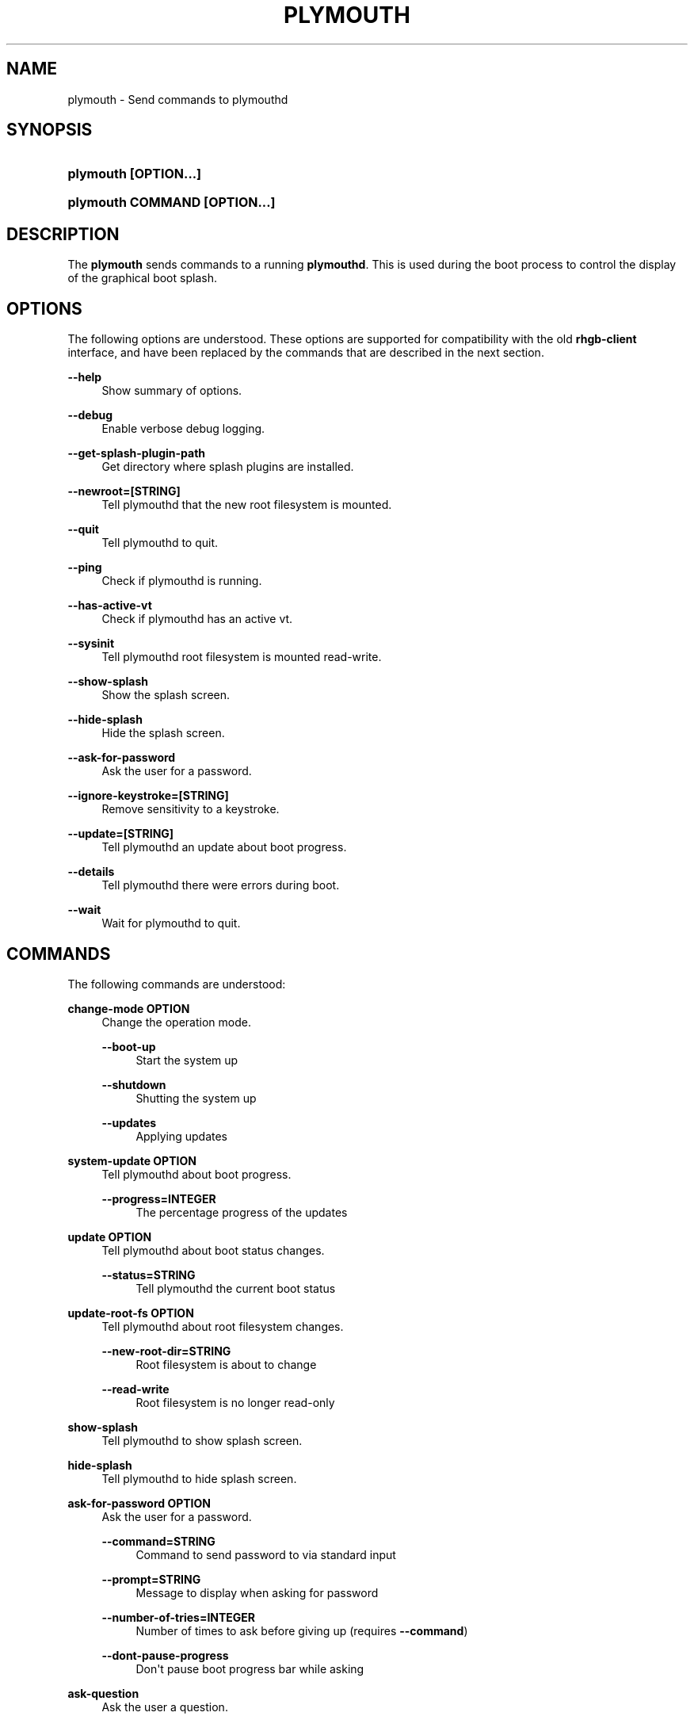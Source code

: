 '\" t
.\"     Title: plymouth
.\"    Author: Kristian Høgsberg
.\" Generator: DocBook XSL Stylesheets vsnapshot <http://docbook.sf.net/>
.\"      Date: 03/06/2020
.\"    Manual: User Commands
.\"    Source: plymouth
.\"  Language: English
.\"
.TH "PLYMOUTH" "1" "" "plymouth" "User Commands"
.\" -----------------------------------------------------------------
.\" * Define some portability stuff
.\" -----------------------------------------------------------------
.\" ~~~~~~~~~~~~~~~~~~~~~~~~~~~~~~~~~~~~~~~~~~~~~~~~~~~~~~~~~~~~~~~~~
.\" http://bugs.debian.org/507673
.\" http://lists.gnu.org/archive/html/groff/2009-02/msg00013.html
.\" ~~~~~~~~~~~~~~~~~~~~~~~~~~~~~~~~~~~~~~~~~~~~~~~~~~~~~~~~~~~~~~~~~
.ie \n(.g .ds Aq \(aq
.el       .ds Aq '
.\" -----------------------------------------------------------------
.\" * set default formatting
.\" -----------------------------------------------------------------
.\" disable hyphenation
.nh
.\" disable justification (adjust text to left margin only)
.ad l
.\" -----------------------------------------------------------------
.\" * MAIN CONTENT STARTS HERE *
.\" -----------------------------------------------------------------
.SH "NAME"
plymouth \- Send commands to plymouthd
.SH "SYNOPSIS"
.HP \w'\fBplymouth\ \fR\fB[OPTION...]\fR\ 'u
\fBplymouth \fR\fB[OPTION...]\fR
.HP \w'\fBplymouth\ \fR\fBCOMMAND\ [OPTION...]\ \fR\ 'u
\fBplymouth \fR\fBCOMMAND\ [OPTION...] \fR
.SH "DESCRIPTION"
.PP
The
\fBplymouth\fR
sends commands to a running
\fBplymouthd\fR\&. This is used during the boot process to control the display of the graphical boot splash\&.
.SH "OPTIONS"
.PP
The following options are understood\&. These options are supported for compatibility with the old
\fBrhgb\-client\fR
interface, and have been replaced by the commands that are described in the next section\&.
.PP
\fB\-\-help\fR
.RS 4
Show summary of options\&.
.RE
.PP
\fB\-\-debug\fR
.RS 4
Enable verbose debug logging\&.
.RE
.PP
\fB\-\-get\-splash\-plugin\-path\fR
.RS 4
Get directory where splash plugins are installed\&.
.RE
.PP
\fB\-\-newroot=\fR\fB[STRING]\fR
.RS 4
Tell plymouthd that the new root filesystem is mounted\&.
.RE
.PP
\fB\-\-quit\fR
.RS 4
Tell plymouthd to quit\&.
.RE
.PP
\fB\-\-ping\fR
.RS 4
Check if plymouthd is running\&.
.RE
.PP
\fB\-\-has\-active\-vt\fR
.RS 4
Check if plymouthd has an active vt\&.
.RE
.PP
\fB\-\-sysinit\fR
.RS 4
Tell plymouthd root filesystem is mounted read\-write\&.
.RE
.PP
\fB\-\-show\-splash\fR
.RS 4
Show the splash screen\&.
.RE
.PP
\fB\-\-hide\-splash\fR
.RS 4
Hide the splash screen\&.
.RE
.PP
\fB\-\-ask\-for\-password\fR
.RS 4
Ask the user for a password\&.
.RE
.PP
\fB\-\-ignore\-keystroke=\fR\fB[STRING]\fR
.RS 4
Remove sensitivity to a keystroke\&.
.RE
.PP
\fB\-\-update=\fR\fB[STRING]\fR
.RS 4
Tell plymouthd an update about boot progress\&.
.RE
.PP
\fB\-\-details\fR
.RS 4
Tell plymouthd there were errors during boot\&.
.RE
.PP
\fB\-\-wait\fR
.RS 4
Wait for plymouthd to quit\&.
.RE
.SH "COMMANDS"
.PP
The following commands are understood:
.PP
\fBchange\-mode \fR\fBOPTION\fR
.RS 4
Change the operation mode\&.
.PP
\fB\-\-boot\-up\fR
.RS 4
Start the system up
.RE
.PP
\fB\-\-shutdown\fR
.RS 4
Shutting the system up
.RE
.PP
\fB\-\-updates\fR
.RS 4
Applying updates
.RE
.RE
.PP
\fBsystem\-update \fR\fBOPTION\fR
.RS 4
Tell plymouthd about boot progress\&.
.PP
\fB\-\-progress=INTEGER\fR
.RS 4
The percentage progress of the updates
.RE
.RE
.PP
\fBupdate \fR\fBOPTION\fR
.RS 4
Tell plymouthd about boot status changes\&.
.PP
\fB\-\-status=STRING\fR
.RS 4
Tell plymouthd the current boot status
.RE
.RE
.PP
\fBupdate\-root\-fs \fR\fBOPTION\fR
.RS 4
Tell plymouthd about root filesystem changes\&.
.PP
\fB\-\-new\-root\-dir=STRING\fR
.RS 4
Root filesystem is about to change
.RE
.PP
\fB\-\-read\-write\fR
.RS 4
Root filesystem is no longer read\-only
.RE
.RE
.PP
\fBshow\-splash\fR
.RS 4
Tell plymouthd to show splash screen\&.
.RE
.PP
\fBhide\-splash\fR
.RS 4
Tell plymouthd to hide splash screen\&.
.RE
.PP
\fBask\-for\-password \fR\fBOPTION\fR
.RS 4
Ask the user for a password\&.
.PP
\fB\-\-command=STRING\fR
.RS 4
Command to send password to via standard input
.RE
.PP
\fB\-\-prompt=STRING\fR
.RS 4
Message to display when asking for password
.RE
.PP
\fB\-\-number\-of\-tries=INTEGER\fR
.RS 4
Number of times to ask before giving up (requires
\fB\-\-command\fR)
.RE
.PP
\fB\-\-dont\-pause\-progress\fR
.RS 4
Don\*(Aqt pause boot progress bar while asking
.RE
.RE
.PP
\fBask\-question\fR
.RS 4
Ask the user a question\&.
.PP
\fB\-\-command=STRING\fR
.RS 4
Command to send the answer to via standard input
.RE
.PP
\fB\-\-prompt=STRING\fR
.RS 4
Message to display when asking the question
.RE
.PP
\fB\-\-dont\-pause\-progress\fR
.RS 4
Don\*(Aqt pause boot progress bar while asking
.RE
.RE
.PP
\fBdisplay\-message \fR\fBOPTION\fR
.RS 4
Display a message\&.
.PP
\fB\-\-text=STRING\fR
.RS 4
The message text
.RE
.RE
.PP
\fBhide\-message \fR\fBOPTION\fR
.RS 4
Hide a message\&.
.PP
\fB\-\-text=STRING\fR
.RS 4
The message text
.RE
.RE
.PP
\fBwatch\-keystroke \fR\fBOPTION\fR
.RS 4
Become sensitive to a keystroke\&.
.PP
\fB\-\-command=STRING\fR
.RS 4
Command to send keystroke to via standard input
.RE
.PP
\fB\-\-keys=STRING\fR
.RS 4
Keys to become sensitive to
.RE
.RE
.PP
\fBignore\-keystroke \fR\fBOPTION\fR
.RS 4
Remove sensitivity to a keystroke\&.
.PP
\fB\-\-keys=STRING\fR
.RS 4
Keys to remove sensitivity from
.RE
.RE
.PP
\fBpause\-progress\fR
.RS 4
Pause boot progress bar\&.
.RE
.PP
\fBunpause\-progress\fR
.RS 4
Unpause boot progress bar\&.
.RE
.PP
\fBreport\-error\fR
.RS 4
Tell plymouthd there were errors during boot\&.
.RE
.PP
\fBdeactivate\fR
.RS 4
Tell plymouthd to deactivate\&.
.RE
.PP
\fBreactivate\fR
.RS 4
Tell plymouthd to reactivate\&.
.RE
.PP
\fBquit \fR\fBOPTION\fR
.RS 4
Tell plymouthd to quit\&.
.PP
\fB\-\-retain\-splash\fR
.RS 4
Don\*(Aqt explicitly hide boot splash on exit
.RE
.RE
.SH "SEE ALSO"
.PP
\fBgrub\fR(8),
\fBplymouth\fR(8),
\fBplymouthd\fR(8),
\m[blue]\fBhttp://www\&.freedesktop\&.org/wiki/Software/Plymouth\fR\m[]
